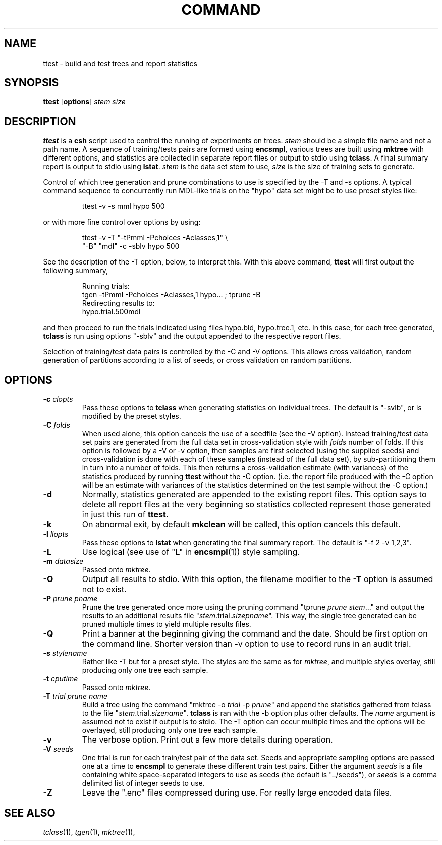.\" Wray Buntine 9/90 and 9/91
.TH COMMAND 1 local
.SH NAME
ttest \- build and test trees and report statistics
.SH SYNOPSIS
.B ttest
[\fBoptions\fR] \fIstem\fR \fIsize\fR 
.SH DESCRIPTION
.PP
.B ttest
is a 
.B csh
script used to control the running of experiments on trees.
\fIstem\fR should be a simple file name and not a path name.
A sequence of training/tests pairs are formed using
.BR encsmpl ,
various trees are built using
.B mktree
with different options,
and statistics are collected in separate report files or output
to stdio using
.BR tclass .
A final summary report is output to stdio using
.BR lstat .
.I stem
is the data set stem to use,
.I size
is the size of training sets to generate.

Control of which tree generation and prune combinations to use
is specified by the \-T and  \-s options.
A typical command sequence to concurrently
run MDL-like trials on the
"hypo" data set might be to use preset styles like:
.sp
.RS
ttest -v -s mml hypo 500
.RE
.sp
or with more fine control over options by using:
.sp
.RS
ttest -v -T "-tPmml -Pchoices -Aclasses,1" \\
      "-B" "mdl" -c -sblv hypo 500
.RE
.sp
See the description of the \-T
option, below, to interpret this.
With this above command,
.B ttest
will first output the following summary,
.sp
.RS
Running trials:
.br
     tgen -tPmml -Pchoices -Aclasses,1 hypo... ; tprune -B
.br
Redirecting results to:
.br
     hypo.trial.500mdl
.RE
.sp
and then proceed to run the trials indicated using files
hypo.bld, hypo.tree.1, etc.
In this case, for each tree generated,
.B tclass
is run using options "-sblv"
and the output appended to the respective report files.

Selection of training/test data pairs is controlled by the
\-C and \-V options.
This allows cross validation, random generation of partitions
according to a list of seeds, or cross validation
on random partitions.

.SH OPTIONS
.TP
.B \-c \fIclopts\fR
Pass these options to
.B tclass
when generating statistics on individual trees.
The default is "-svlb",
or is modified by the preset styles.
.TP
.B \-C \fIfolds\fR
When used alone, this option cancels the use of a seedfile
(see the \-V option).
Instead training/test data set pairs
are generated from the full data set in cross-validation style with
.I folds
number of folds.
If this option is followed by a \-V or \-v option,
then samples are first selected
(using the supplied seeds)
and cross-validation is done with each of these samples
(instead of the full data set),
by sub-partitioning them in turn into a number of folds.
This then returns a cross-validation estimate (with variances)
of the statistics produced by running 
.B ttest
without the  \-C option.
(i.e.  the report file produced with the \-C
option will be an estimate with variances
of the statistics
determined on the test sample without the  \-C option.)
.TP
.B \-d
Normally, statistics generated are appended to the existing report files.
This option says to delete all report files at the very beginning
so statistics collected represent those generated in just this run
of
.B ttest.
.TP
.B \-k
On abnormal exit, by default
.B mkclean
will be called,
this option cancels this default.
.TP
.B \-l \fIllopts\fR
Pass these options to
.B lstat
when generating the final summary report.
The default is "-f 2 -v 1,2,3".
.TP
.B \-L
Use logical (see use of "L" in \fBencsmpl\fR(1)) style sampling.
.TP
.B \-m \fIdatasize\fR
Passed onto
.IR mktree .
.TP
.B \-O
Output all results to stdio.
With this option,
the filename modifier to the
.B \-T
option is assumed not to exist.
.TP
.B \-P \fIprune pname\fR
Prune the tree generated once more using the pruning command
"tprune \fIprune\fR \fIstem\fR..."
and output the results to an additional results file
"\fIstem\fR.trial.\fIsize\fR\fIpname\fR".
This way, the single tree generated can be pruned
multiple times to yield multiple results files.
.TP
.B \-Q
Print a banner at the beginning giving the
command and the date.
Should be first option on the command line.
Shorter version than \-v option to use to record
runs in an audit trial.
.TP
.B \-s \fIstylename\fR
Rather like \-T but for a preset style.
The styles are the same as for 
.IR mktree ,
and multiple styles overlay,  still producing only one tree each sample.
.TP
.B \-t \fIcputime\fR
Passed onto
.IR mktree .
.TP
.B \-T \fItrial prune name\fR
Build a tree using the command
"mktree -o \fItrial\fR -p \fIprune\fR"
and append the statistics gathered from tclass to the file
"\fIstem\fR.trial.\fIsize\fR\fIname\fR".
.B tclass
is ran with the \-b option
plus other defaults.
The
.I name
argument is assumed not to exist if output is to stdio.
The \-T option can occur multiple times and the options
will be overlayed, still producing only one tree each sample.
.TP
.B \-v
The verbose option.   Print out a few more details
during operation.
.TP
.B \-V \fIseeds\fR
One trial is run for each train/test pair of the data set.
Seeds and appropriate sampling options
are passed one at a time to
.B encsmpl
to generate these different train test pairs.
Either the argument
.I seeds
is a file containing white space-separated integers
to use as seeds (the default is "../seeds"),
or 
.I seeds
is a comma delimited list of integer seeds to use.
.TP
.B \-Z
Leave the ".enc" files compressed during use.
For really large encoded data files.


.SH "SEE ALSO"
.br
.IR tclass (1),
.IR tgen (1),
.IR mktree (1),
